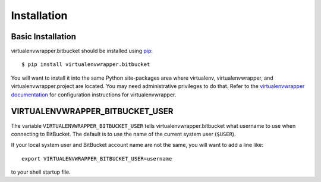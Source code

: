 ==============
 Installation
==============

Basic Installation
==================

virtualenvwrapper.bitbucket should be installed using pip_::

  $ pip install virtualenvwrapper.bitbucket

You will want to install it into the same Python site-packages area
where virtualenv, virtualenvwrapper, and virtualenvwrapper.project are
located.  You may need administrative privileges to do that.  Refer to
the `virtualenvwrapper documentation
<http://www.doughellmann.com/docs/virtualenvwrapper/install.html>`__
for configuration instructions for virtualenvwrapper.

VIRTUALENVWRAPPER_BITBUCKET_USER
================================

The variable ``VIRTUALENVWRAPPER_BITBUCKET_USER`` tells
virtualenvwrapper.bitbucket what username to use when connecting to
BitBucket.  The default is to use the name of the current system user
(``$USER``).

If your local system user and BitBucket account name are not the same,
you will want to add a line like::

    export VIRTUALENVWRAPPER_BITBUCKET_USER=username

to your shell startup file.

.. _pip: http://pypi.python.org/pypi/pip
